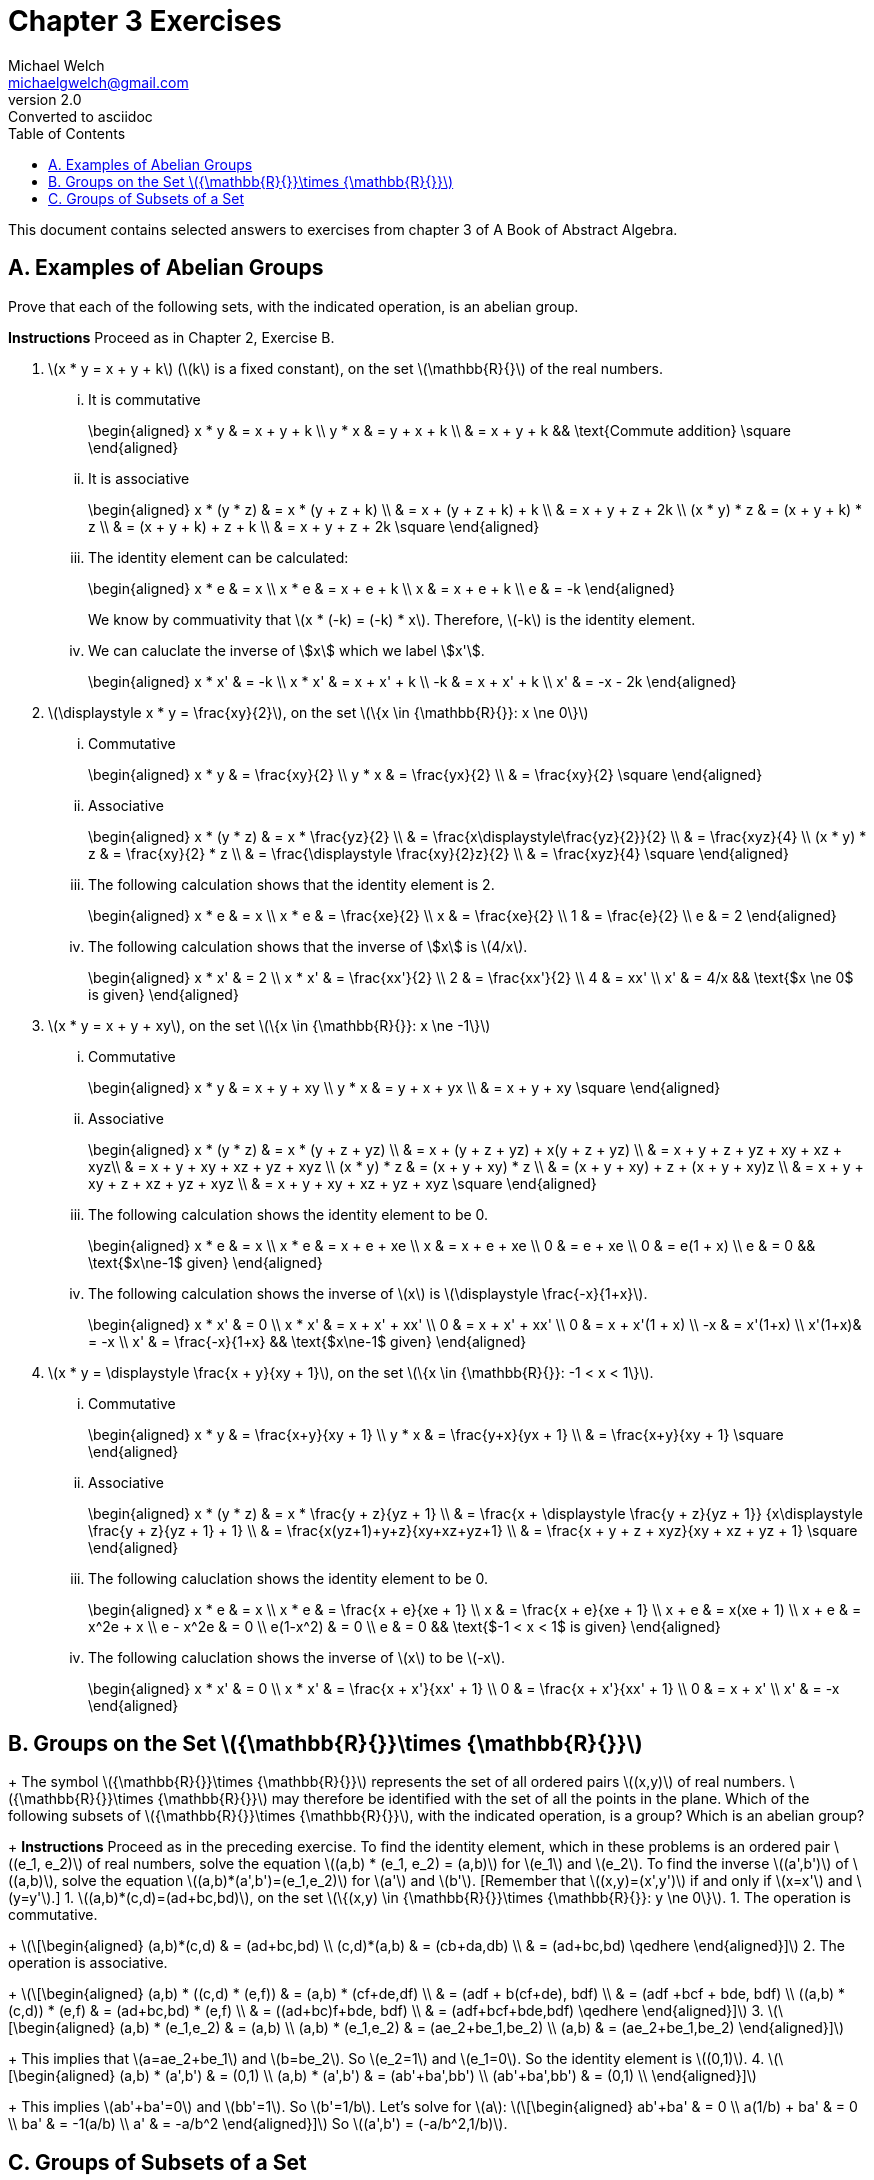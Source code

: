 = Chapter 3 Exercises
Michael Welch <michaelgwelch@gmail.com>
v2.0 : Converted to asciidoc
:toc: left
:stem:

This document contains selected answers to exercises from chapter 3 of A
Book of Abstract Algebra.

== A.  Examples of Abelian Groups

Prove that each of the following sets, with the indicated operation, is
an abelian group.

*Instructions* Proceed as in Chapter 2, Exercise B.

.  latexmath:[x * y = x + y + k] (latexmath:[k] is a fixed constant), on the set
latexmath:[\mathbb{R}{}] of the real numbers.
+
["lowerroman"]
.. It is commutative
+
++++
\begin{aligned}
           x * y & = x + y + k \\
           y * x & = y + x + k \\
             & = x + y + k && \text{Commute addition} \square
\end{aligned}
++++
+

.. It is associative
+
++++
\begin{aligned}
           x * (y * z) & = x * (y + z + k) \\
               & = x + (y + z + k) + k \\
               & = x + y + z + 2k \\
           (x * y) * z & = (x + y + k) * z \\
               & = (x + y + k) + z + k \\
               & = x + y + z + 2k \square
\end{aligned}
++++
+

..  The identity element can be calculated: 
+
++++
\begin{aligned}
        x * e & = x         \\
        x * e & = x + e + k \\
        x & = x + e + k \\
        e & = -k
\end{aligned}
++++
+
We know by commuativity that latexmath:[x * (-k) = (-k) * x].
Therefore, latexmath:[-k] is the identity element. 
+

..  We can caluclate the inverse of \$x\$ which we label \$x'\$. 
+
++++
\begin{aligned}
        x * x' & = -k          \\
        x * x' & = x + x' + k  \\
           -k  & = x + x' + k  \\
        x' & = -x - 2k
\end{aligned}
++++
+

.  latexmath:[\displaystyle x * y = \frac{xy}{2}], on the set
latexmath:[\{x \in {\mathbb{R}{}}: x \ne 0\}]
+

["lowerroman"]
..  Commutative 
+
++++
\begin{aligned}
          x * y & = \frac{xy}{2}         \\
          y * x & = \frac{yx}{2}         \\
            & = \frac{xy}{2} \square
\end{aligned}
++++
+

..  Associative
+
++++
\begin{aligned}
          x * (y * z) & = x * \frac{yz}{2}   \\
                  & = \frac{x\displaystyle\frac{yz}{2}}{2} \\
                  & = \frac{xyz}{4} \\
          (x * y) * z & = \frac{xy}{2} * z \\
                  & = \frac{\displaystyle \frac{xy}{2}z}{2} \\
                  & = \frac{xyz}{4} \square
\end{aligned}
++++
+
..  The following calculation shows that the identity element is 2.
+
++++
\begin{aligned}
           x * e & = x              \\
           x * e & = \frac{xe}{2}   \\
           x & = \frac{xe}{2}   \\
           1 & = \frac{e}{2}    \\
           e & = 2
\end{aligned}
++++
+

..  The following calculation shows that the inverse of \$x\$
is latexmath:[4/x].
+
++++
\begin{aligned}
           x * x' & = 2             \\
           x * x' & = \frac{xx'}{2} \\
           2  & = \frac{xx'}{2} \\
           4  & = xx'           \\
           x' & = 4/x    && \text{$x \ne 0$ is given}
\end{aligned}
++++
+

.  latexmath:[x * y = x + y + xy], on the set
latexmath:[\{x \in {\mathbb{R}{}}: x \ne -1\}]
+

["lowerroman"]
..  Commutative 
+
++++
\begin{aligned}
          x * y & = x + y + xy \\
          y * x & = y + x + yx \\
            & = x + y + xy \square
\end{aligned}
++++
+

..  Associative 
+
++++
\begin{aligned}
          x * (y * z) & = x * (y + z + yz) \\
                  & = x + (y + z + yz) + x(y + z + yz) \\
                  & = x + y + z + yz + xy + xz + xyz\\
                  & = x + y + xy + xz + yz + xyz \\
          (x * y) * z & = (x + y + xy) * z \\
                  & = (x + y + xy) + z + (x + y + xy)z \\
                  & = x + y + xy + z + xz + yz + xyz \\
                  & = x + y + xy + xz + yz + xyz \square
\end{aligned}
++++
+

..  The following calculation shows the identity element to be 0.
+
++++
\begin{aligned}
           x * e & = x           \\
           x * e & = x + e + xe  \\
           x & = x + e + xe  \\
           0 & =     e + xe  \\
           0 & =   e(1 + x)  \\
           e & = 0 && \text{$x\ne-1$ given}
\end{aligned}
++++
+

..  The following calculation shows the inverse of latexmath:[x] is
latexmath:[\displaystyle \frac{-x}{1+x}].
+
++++
\begin{aligned}
           x * x' & = 0            \\
           x * x' & = x + x' + xx' \\
            0 & = x + x' + xx' \\
            0 & = x + x'(1 + x) \\
           -x & = x'(1+x) \\
           x'(1+x)& = -x \\
           x' & = \frac{-x}{1+x} && \text{$x\ne-1$ given}
\end{aligned}
++++
+

.  latexmath:[x * y = \displaystyle \frac{x + y}{xy + 1}], on the set
latexmath:[\{x \in {\mathbb{R}{}}: -1 < x < 1\}].
+

["lowerroman"]
.. Commutative
+
++++
\begin{aligned}
          x * y & = \frac{x+y}{xy + 1} \\
          y * x & = \frac{y+x}{yx + 1} \\
            & = \frac{x+y}{xy + 1} \square
\end{aligned}
++++
+

.. Associative
+
++++
\begin{aligned}
          x * (y * z) & = x * \frac{y + z}{yz + 1} \\
                  & = \frac{x + \displaystyle \frac{y + z}{yz + 1}}
                  {x\displaystyle \frac{y + z}{yz + 1} + 1} \\
                  & = \frac{x(yz+1)+y+z}{xy+xz+yz+1} \\
                  & = \frac{x + y + z + xyz}{xy + xz + yz + 1}
                  \square
\end{aligned}
++++
+

..  The following caluclation shows the identity element to be 0.
+
++++
\begin{aligned}
           x * e & = x \\
           x * e & = \frac{x + e}{xe + 1} \\
           x & = \frac{x + e}{xe + 1} \\
           x + e & = x(xe + 1) \\
           x + e & = x^2e + x \\
           e - x^2e & = 0  \\
           e(1-x^2) & = 0    \\
           e & = 0  && \text{$-1 < x < 1$ is given}
\end{aligned}
++++
+

..  The following caluclation shows the inverse of latexmath:[x] to be
latexmath:[-x]. 
+
++++
\begin{aligned}
           x * x' & = 0                      \\
           x * x' & = \frac{x + x'}{xx' + 1} \\
           0  & = \frac{x + x'}{xx' + 1} \\
           0  & = x + x' \\
           x' & = -x
        \end{aligned}
++++


== B.  Groups on the Set latexmath:[${\mathbb{R}{}}\times {\mathbb{R}{}}$]
+
The symbol latexmath:[${\mathbb{R}{}}\times {\mathbb{R}{}}$] represents
the set of all ordered pairs latexmath:[$(x,y)$] of real numbers.
latexmath:[${\mathbb{R}{}}\times {\mathbb{R}{}}$] may therefore be
identified with the set of all the points in the plane. Which of the
following subsets of latexmath:[${\mathbb{R}{}}\times {\mathbb{R}{}}$],
with the indicated operation, is a group? Which is an abelian group?
+
*Instructions* Proceed as in the preceding exercise. To find the
identity element, which in these problems is an ordered pair
latexmath:[$(e_1, e_2)$] of real numbers, solve the equation
latexmath:[$(a,b) * (e_1, e_2) = (a,b)$] for latexmath:[$e_1$] and
latexmath:[$e_2$]. To find the inverse latexmath:[$(a',b')$] of
latexmath:[$(a,b)$], solve the equation
latexmath:[$(a,b)*(a',b')=(e_1,e_2)$] for latexmath:[$a'$] and
latexmath:[$b'$]. [Remember that latexmath:[$(x,y)=(x',y')$] if and only
if latexmath:[$x=x'$] and latexmath:[$y=y'$].]
1.  latexmath:[$(a,b)*(c,d)=(ad+bc,bd)$], on the set
latexmath:[$\{(x,y) \in {\mathbb{R}{}}\times {\mathbb{R}{}}: y \ne 0\}$].
1.  The operation is commutative.
+
latexmath:[\[\begin{aligned}
          (a,b)*(c,d) & = (ad+bc,bd) \\
          (c,d)*(a,b) & = (cb+da,db) \\
                  & = (ad+bc,bd) \qedhere
           \end{aligned}\]]
2.  The operation is associative.
+
latexmath:[\[\begin{aligned}
          (a,b) * ((c,d) * (e,f)) & = (a,b) * (cf+de,df)  \\
                      & = (adf + b(cf+de), bdf) \\
                      & = (adf +bcf + bde, bdf) \\
          ((a,b) * (c,d)) * (e,f) & = (ad+bc,bd) * (e,f)    \\
                      & = ((ad+bc)f+bde, bdf)   \\
                      & = (adf+bcf+bde,bdf) \qedhere
           \end{aligned}\]]
3.  latexmath:[\[\begin{aligned}
           (a,b) * (e_1,e_2) & = (a,b)            \\
           (a,b) * (e_1,e_2) & = (ae_2+be_1,be_2) \\
               (a,b)     & = (ae_2+be_1,be_2) 
        \end{aligned}\]]
+
This implies that latexmath:[$a=ae_2+be_1$] and latexmath:[$b=be_2$]. So
latexmath:[$e_2=1$] and latexmath:[$e_1=0$]. So the identity element is
latexmath:[$(0,1)$].
4.  latexmath:[\[\begin{aligned}
           (a,b) * (a',b') & = (0,1) \\
           (a,b) * (a',b') & = (ab'+ba',bb') \\
         (ab'+ba',bb') & = (0,1) \\
        \end{aligned}\]]
+
This implies latexmath:[$ab'+ba'=0$] and latexmath:[$bb'=1$]. So
latexmath:[$b'=1/b$]. Let’s solve for latexmath:[$a$]:
latexmath:[\[\begin{aligned}
           ab'+ba' & = 0         \\
           a(1/b) + ba' & = 0    \\
            ba' & = -1(a/b)  \\
            a' & = -a/b^2
        \end{aligned}\]] So latexmath:[$(a',b') = (-a/b^2,1/b)$].

== C.  Groups of Subsets of a Set

If latexmath:[$A$] and latexmath:[$B$] are any two sets, their
_symmetric difference_ is the set latexmath:[$A \ominus B$] defined as
follows (see figure [fig:symmdif]):

latexmath:[A \ominus B = (A-B) \cup (B-A)]

Note: latexmath:[$A - B$] represents the set obtained by removing from
latexmath:[$A$] all the elements which are in latexmath:[$B$].

.The shaded area is latexmath:[A \ominus B]
image:img/symdiff.pdf[The shaded area is latexmath:[$A \ominus B$],align="center"]

It is perfectly clear that latexmath:[$A \ominus B = B \ominus A$];
hence this operation is commutative. It is also associative, as the
accompanying pictorial representation suggests: Let the union of
latexmath:[$A$], latexmath:[$B$], and latexmath:[$C$] be divided into
seven regions as illustrated.
+
image:img/symdiff3.pdf[image]
+
latexmath:[\[\begin{gathered}
      A \ominus B \text{ consists of the regions 1, 4, 3, and 6.} \\
      B \ominus C \text{ consists of the regions 2, 3, 4, and 7.} \\
      A \ominus (B \ominus C) \text{ consists of the regions 1, 3, 5, and 7.}
      \\
      (A \ominus B) \ominus C \text{ consists of the regions 1, 3, 5, and 7.} 
   \end{gathered}\]]
+
Thus, latexmath:[$A \ominus (B \ominus C) = (A \ominus B) \ominus C$].
+
If latexmath:[$D$] is a set, then the _power set_ of latexmath:[$D$] is
the set latexmath:[$P_D$] of all the subsets of latexmath:[$D$]. That
is,
+
latexmath:[\[P_D = \{ A : A \subseteq D \}\]]
+
The operation latexmath:[$\ominus$] is to be regarded as an operation on
latexmath:[$P_D$].
1.  Prove that there is an identity element with respect to the
operation latexmath:[$\ominus$].
+
The identity element of latexmath:[$\ominus$] is
latexmath:[$\emptyset$]. latexmath:[\[\begin{aligned}
      A \ominus \emptyset & = (A - \emptyset) \cup (\emptyset - A) \\
                          & = A \cup \emptyset \\
              & = A
   \end{aligned}\]] By inspection, it’s obvious that
latexmath:[$\ominus$] is commutative. Therefore, latexmath:[$\emptyset$]
is the identity element.
2.  Prove every subset latexmath:[$A$] of latexmath:[$D$] has an inverse
with respect to latexmath:[$\ominus$], thus showing
latexmath:[$\langle P_D,\ominus \rangle$] is a group!
+
The inverse of latexmath:[$A$] is latexmath:[$A$].
latexmath:[\[\begin{aligned}
         A \ominus A & = (A - A) \cup (A - A) \\
                 & = \emptyset \cup \emptyset \\
             & = \emptyset
      \end{aligned}\]]
3.  Let latexmath:[$D$] be the three-element set
latexmath:[$D = \{a,b,c\}$]. List the elements of latexmath:[$P_D$].
(For example, one element is latexmath:[$\{a\}$], another is
latexmath:[$\{a,b\}$] and so on. Do not forget the empty set and the
whole set latexmath:[$D$].) Then write the operation table for
latexmath:[$\langle P_D,\ominus \rangle$].
+
latexmath:[\[P_D = \{ \emptyset, \{a\}, \{b\}, \{c\}, \{a,b\}, \{b,c\}, 
                  \{a,c\}, \{a,b,c\} \}\]]
+
....

   
....
D.  A Checkerboard Game
+
image:img/checker.pdf[image]
+
Our checkerboard has only four squares, numbered 1, 2, 3, and 4. There
is a single checker on the board, and it has four possible moves:
1.  Move vertically; that is, move from 1 to 3, or from 3 to 1, or from
2 to 4, or from 4 to 2.
2.  Move horizontally; that is, move from 1 to 2 or vice versa, or from
3 to 4 or vice versa.
3.  Move diagonally; that is, move from 2 to 3 or vice versa, or move
from 1 to 4 or vice versa.
4.  Stay put.
+
We may consider an operation on the set of these four moves, which
consists of performing moves successively. For example, if we move
horizontally and then vertically, we end up with the same result as if
we had moved diagonally:
+
latexmath:[\[\begin{gathered}
      H * V = D
   \end{gathered}\]]
+
If we perform two horizontal moves in succession, we end up where we
started: latexmath:[$H*H=I$]. And so on. If latexmath:[$G=\{V,D,H,I\}$],
and latexmath:[$*$] is the operation we have just described, write the
table of latexmath:[$G$].
+
[cols="^,^,^,^,^",options="header",]
|=======================================================================
|latexmath:[$*$] |latexmath:[$I$] |latexmath:[$V$] |latexmath:[$H$]
|latexmath:[$D$]
|latexmath:[$I$] |latexmath:[$I$] |latexmath:[$V$] |latexmath:[$H$]
|latexmath:[$D$]

|latexmath:[$V$] |latexmath:[$V$] |latexmath:[$I$] |latexmath:[$D$]
|latexmath:[$H$]

|latexmath:[$H$] |latexmath:[$H$] |latexmath:[$D$] |latexmath:[$I$]
|latexmath:[$V$]

|latexmath:[$D$] |latexmath:[$D$] |latexmath:[$H$] |latexmath:[$V$]
|latexmath:[$I$]
|=======================================================================
+
Granting associativity, explain why latexmath:[$\langle G,* \rangle$] is
a group.
+
_Explanation_ latexmath:[$\langle G,* \rangle$] is a group because it
has an identity element, latexmath:[$I$], and has an inverse for each
element. We can see that for every element latexmath:[$M \in G$],
latexmath:[$M * I = I * M = M$]. Also, for every element latexmath:[$M$]
we have an inverse latexmath:[$M^{-1} = M$].
E.  A Coin Game
+
image:img/coingame.pdf[image]
+
Imagine two coins on a table, at positions latexmath:[$A$] and
latexmath:[$B$]. In this game there are eight possible moves:
+
[cols=">,<,^,>,<",]
|=======================================================================
|latexmath:[$M_1$]: |Flip over the coin at latexmath:[$A$]. |`   `
|latexmath:[$M_5$]: |Flip coin at latexmath:[$A$]; then switch.

|latexmath:[$M_2$]: |Flip over the coin at latexmath:[$B$]. |`   `
|latexmath:[$M_6$]: |Flip coin at latexmath:[$B$]; then switch.

|latexmath:[$M_3$]: |Flip over both coins. |`   ` |latexmath:[$M_7$]:
|Flip both coins; then switch.

|latexmath:[$M_4$]: |Switch the coins. |`   ` |latexmath:[$I$]: |Do not
change anything.
|=======================================================================
+
We may consider an operation on the set
latexmath:[$\{I, M_1,\ldots,M_7\}$], which consists of performing any
two moves in succession. For example, if we switch coins, then flip over
the coin at latexmath:[$A$], this is the same as first flipping over the
coin at latexmath:[$B$] then switching:
+
latexmath:[\[M_4 * M_1 = M_2 * M_4 = M_6\]]
+
If latexmath:[$G = \{I,M_1,\ldots,M_7\}$] and latexmath:[$*$] is the
operation we have just described, write the table of
latexmath:[$\langle G,* \rangle$].
+
[cols="^,^,^,^,^,^,^,^,^",options="header",]
|=======================================================================
|latexmath:[$*$] |latexmath:[$I$] |latexmath:[$M_1$] |latexmath:[$M_2$]
|latexmath:[$M_3$] |latexmath:[$M_4$] |latexmath:[$M_5$]
|latexmath:[$M_6$] |latexmath:[$M_7$]
|latexmath:[$I$] |latexmath:[$I$] |latexmath:[$M_1$] |latexmath:[$M_2$]
|latexmath:[$M_3$] |latexmath:[$M_4$] |latexmath:[$M_5$]
|latexmath:[$M_6$] |latexmath:[$M_7$]

|latexmath:[$M_1$] |latexmath:[$M_1$] |latexmath:[$I$]
|latexmath:[$M_3$] |latexmath:[$M_2$] |latexmath:[$M_5$]
|latexmath:[$M_4$] |latexmath:[$M_7$] |latexmath:[$M_6$]

|latexmath:[$M_2$] |latexmath:[$M_2$] |latexmath:[$M_3$]
|latexmath:[$I$] |latexmath:[$M_1$] |latexmath:[$M_6$]
|latexmath:[$M_7$] |latexmath:[$M_4$] |latexmath:[$M_5$]

|latexmath:[$M_3$] |latexmath:[$M_3$] |latexmath:[$M_2$]
|latexmath:[$M_1$] |latexmath:[$I$] |latexmath:[$M_7$]
|latexmath:[$M_6$] |latexmath:[$M_5$] |latexmath:[$M_4$]

|latexmath:[$M_4$] |latexmath:[$M_4$] |latexmath:[$M_6$]
|latexmath:[$M_5$] |latexmath:[$M_7$] |latexmath:[$I$]
|latexmath:[$M_2$] |latexmath:[$M_1$] |latexmath:[$M_3$]

|latexmath:[$M_5$] |latexmath:[$M_5$] |latexmath:[$M_7$]
|latexmath:[$M_4$] |latexmath:[$M_6$] |latexmath:[$M_1$]
|latexmath:[$M_3$] |latexmath:[$I$] |latexmath:[$M_2$]

|latexmath:[$M_6$] |latexmath:[$M_6$] |latexmath:[$M_4$]
|latexmath:[$M_7$] |latexmath:[$M_5$] |latexmath:[$M_2$]
|latexmath:[$I$] |latexmath:[$M_3$] |latexmath:[$M_1$]

|latexmath:[$M_7$] |latexmath:[$M_7$] |latexmath:[$M_5$]
|latexmath:[$M_6$] |latexmath:[$M_4$] |latexmath:[$M_3$]
|latexmath:[$M_1$] |latexmath:[$M_2$] |latexmath:[$I$]
|=======================================================================
+
Granting associativity, explain why latexmath:[$\langle G,* \rangle$] is
a group. Is it commutative? If not, show why not.
+
Solution It is a group because latexmath:[$I$] is an identity element,
and we can see from the table that every element has an inverse.
However, the operation is not commutative. There are at least a dozen
counter-examples, here is but one:
latexmath:[$M_1*M_7=M_6\ne M_5=M7*M1$].
F.  Groups in Binary Codes The most basic way of transmitting
information is to code it into strings of 0s and 1s, such as 0010111,
1010011, etc. Such strings are called _binary words_, and the number of
0s and 1s in any binary word is called its _length_. All information may
be coded in this fashion.
+
When information is transmitted, it is sometimes received incorrectly.
One of the most important purposes of coding theory is to find ways of
_detecting errors_, and _correcting_ errors of transimission.
+
If a word latexmath:[$\mathbf{a}=a_1 a_2 \cdots a_n$] is sent, but a
word latexmath:[$\mathbf{b}=b_1 b_2 \cdots b_n$] is received (where the
latexmath:[$a_i$] and latexmath:[$b_i$] are 0s or 1s), then the _error
pattern_ is the word latexmath:[$\mathbf{e}=e_1 e_2 \cdots e_n$] where
latexmath:[\[\begin{gathered}
      e_i =
         \begin{cases}
        0, & \text{if $a_i = b_i$} \\
        1, & \text{if $1_i \ne b_i$}
     \end{cases}
   \end{gathered}\]]
+
With this motivation, we define an operation of _adding_ words, as
follows: If latexmath:[$\mathbf{a}$] and latexmath:[$\mathbf{b}$] are
both of length latexmath:[$l$], we add them according to the rules
latexmath:[\[\begin{aligned}
      0 + 0 &= 0   &   1 + 1 & = 0   &   0 + 1 & = 1   &   1 + 1 & = 0
   \end{aligned}\]]
+
If latexmath:[$\mathbf{a}$] and latexmath:[$\mathbf{b}$] are both of
length _n_, we add them by _adding corresponding digits_. That is (let
us introduce commas for convenience), latexmath:[\[\begin{gathered}
     (a_1,a_2,\ldots,a_n) + (b_1,b_2,\ldots,b_n) = (a_1+b_1, a_2+b_2,
     \ldots,a_n+b_n)
   \end{gathered}\]]
+
Thus, the sum of latexmath:[$\mathbf{a}$] and latexmath:[$\mathbf{b}$]
is the error pattern latexmath:[$\mathbf{e}$].
+
For example,
+
cc
+
[cols=">",]
|========
|0010110
|+0011010
|=0001100
|========
+
&
+
[cols=">",]
|=========
|10100111
|+11110111
|=01010000
|=========
+
The symbol latexmath:[$\mathbb{B}^n$] will designate the set of all the
binary words of length latexmath:[$n$]. We will prove that the operation
of word addition has the following properties on
latexmath:[$\mathbb{B}^n$]:
1.  It is commutative.
2.  It is associative.
3.  There is an identity element for word addition.
4.  Every word has an inverse under word addition.
+
First, we verify the commutative law for words of length 1:
latexmath:[\[\begin{gathered}
      0+1=1=1=1+1
   \end{gathered}\]]
+
*1* Show that latexmath:[$(a_1,a_2,\ldots,a_n) + (b_1,b_2,\ldots,b_n)
   = (b_1,b_2,\ldots,b_n) + (a_1,a_2,\ldots,a_n)$].
+
This is easy to show by using the commutativity property of words of
length 1. latexmath:[\[\begin{aligned}
              & {\mathrel{\phantom{=}}}(a_1,a_2,\ldots,a_n) + (b_1,b_2,\ldots,b_n) \\
          & = (a_1+b_1,a_2+b_2,\ldots,a_n+b_n) \\
          & = (b_1+a_1,b_2+a_2,\ldots,b_n+a_n) \\
          & = (b_1,b_2,\ldots,b_n) + (a_1,a_2,\ldots,a_n) \qedhere
      \end{aligned}\]]
+
*2* To verify the associative law, we first verify it for words of
length 1: latexmath:[\[\begin{gathered}
      1 + (1 + 1) = 1 + 0 = 1 = 0 + 1 = (1 + 1) + 1 \\
      1 + (1 + 0) = 1 + 1 = 0 = 0 + 0 = (1 + 1) + 0
   \end{gathered}\]]
+
Check the remaining six cases.
+
latexmath:[\[\begin{gathered}
     0 + (0 + 0) = 0 + 0 = 0 = 0 + 0 = (0 + 0) + 0 \\
     0 + (0 + 1) = 0 + 1 = 1 = 0 + 1 = (0 + 0) + 1 \\
     0 + (1 + 0) = 0 + 1 = 1 = 1 + 0 = (0 + 1) + 0 \\
     0 + (1 + 1) = 0 + 0 = 0 = 1 + 1 = (0 + 1) + 1 \\
         1 + (0 + 0) = 1 + 0 = 1 = 1 + 0 = (1 + 0) + 0 \\
     1 + (0 + 1) = 1 + 1 = 0 = 1 + 1 = (1 + 0) + 1 \qedhere
      \end{gathered}\]]
+
*3* Show that latexmath:[$(a_1,\ldots,a_n)+[(b_1,\ldots,b_n)+
   (c_1,\ldots,c_n)]=[(a_1,\ldots,a_n)+(b_1,\ldots,b_n)]+(c_1,\ldots,c_n)$].
+
latexmath:[\[\begin{aligned}
         & {\mathrel{\phantom{=}}}(a_1,\ldots,a_n)+[(b_1,\ldots,b_n)+(c_1,\ldots,c_n)] \\
     & = (a_1,\ldots,a_n)+[(b_1+c_1),\ldots,(b_n+c_n)] \\
     & = [a_1+(b_1+c_1),\ldots,a_n+(b_n+c_n)] \\
     & = [(a_1+b_1)+c_1,\ldots,(a_n+b_n)+c_n] \\
     & = [(a_1+b_1),\ldots,(a_n+b_n)]+(c_1,\ldots,c_n)\\
     & = [(a_1,\ldots,a_n)+(b_1,\ldots,b_n)]+(c_1,\ldots,c_n) \qedhere
      \end{aligned}\]]
+
*4* The identity element of latexmath:[$\mathbb{B}^n$], that is, the
identity element for adding words of length latexmath:[$n$], is:
latexmath:[${\ensuremath{\mathbf{z}}} = z_1 z_2 \cdots z_n$] where
latexmath:[$z_i = 0$].
+
*5* The inverse, with respect to word addition, of any word
latexmath:[$(a_1,\ldots,a_n)$] is: itself.
+
*6* Show that latexmath:[$a+b=a-b$] [where latexmath:[$a-b=a+(-b)$]].
(Well, unfortunately latexmath:[$(-b)$] is not defined. I will assume it
means latexmath:[$(-b_1,\ldots,-b_n)$] where latexmath:[$-0 = 0$] and
latexmath:[$-1 = -1$].
+
First we show it to be true for words of length 1.
latexmath:[\[\begin{gathered}
         0 + 0 = 0 = 0 + (-0) = 0 - 0 \\
     0 + 1 = 1 = 0 + (-1) = 0 - 1 \\
     1 + 0 = 1 = 1 + (-0) = 1 - 0 \\
     1 + 1 = 0 = 1 + (-1) = 1 - 1 
      \end{gathered}\]]
+
Now we will show for words of length latexmath:[$n$].
latexmath:[\[\begin{aligned}
         & {\mathrel{\phantom{=}}}(a_1,\ldots, a_n) + (b_1,\ldots,b_n) \\
     & = (a_1+b_1,\ldots,a_n+b_n) \\
     & = (a_1-b_1,\ldots,a_n-b_n) \\
     & = (a_1,\ldots,a_n) + (-b_1,\ldots,-b_n) \\
     & = (a_1,\ldots,a_n) - (b_1,\ldots,b_n) \qedhere
      \end{aligned}\]]
+
*7* If latexmath:[$a+b=c$], show that latexmath:[$a=b+c$].
+
The proof is shown in figure [fig:f7proof].
+
latexmath:[\[\begin{aligned}
         a + b & = c \\
     a + (b + b) & = c + b \\
     a + z & = c + b \\
     a & = b + c \qed
      \end{aligned}\]]
G.  Theory of Coding: Maximum Likelihood Decoding See text pp. 34,35 for
introductory material.
+
Let latexmath:[$C_1$] contain the codewords listed in
table [tab:c1codewords].
+
.The codewords for latexmath:[$C_1$] of section G.
[cols="^,^,^",options="header",]
|=======================================================================
|latexmath:[$\mathbf{c}$] |latexmath:[$c_1 + c_3$]
|latexmath:[$c_1 + c_2 + c_3$]
|00000 |0 |0

|00111 |1 |1

|01001 |0 |1

|01110 |1 |0

|10011 |1 |1

|10100 |0 |0

|11010 |1 |0

|11101 |0 |1
|=======================================================================
+
\1. Verify that every codeword latexmath:[$a_1 a_2 a_3 a_4 a_5$] in
latexmath:[$C_1$] satisifies the following two parity-check equations:
latexmath:[$a_4=a_1+a_3$]; latexmath:[$a_5=a_1+a_2+a_3$].
+
This can be verified by inspecting table [tab:c1codewords] where the
values for the equations are shown for each codeword along with the
codeword.
+
\2. Let latexmath:[$C_2$] be the following code in
latexmath:[$\mathbb{B}^6$]. The first three positions are the
information positions, and every codeword
latexmath:[$a_1 a_2 a_3 a_4 a_5 a_6$] satisifies the parity-check
equations latexmath:[$a_4 = a_2$], latexmath:[$a_5 = a_1 + a_2$] and
latexmath:[$a_6 = a_1 + a_2 + a_3$].
a.  List the codewords of latexmath:[$C_2$].
+
SolutionThe codewords are as follows:
+
[cols="<",]
|======
|000000
|001001
|010111
|011110
|100011
|101010
|110100
|111101
|======
b.  Find the minimum distance of the code latexmath:[$C_2$].
+
SolutionThe minimum distance is 2.
+
\3. Design a code in latexmath:[$\mathbb{B}^4$] where the first two
positions are information positions. Give the parity-check equations,
list the codewords, and find the minimum distance.
+
SolutionMy code uses the equations latexmath:[$a_3=a_2$] and
latexmath:[$a_4 = a_1 + a_2$]. The code words are listed below. The
minimum distance is 2.
+
[cols="<",]
|====
|0000
|0111
|1001
|1110
|====
+
If latexmath:[$\mathbf{a}$] and latexmath:[$\mathbf{b}$] are any two
words, let
latexmath:[$d({\ensuremath{\mathbf{a}}},{\ensuremath{\mathbf{b}}})$]
denote the distance between latexmath:[$\mathbf{a}$] and
latexmath:[$\mathbf{b}$]. To _decode_ a received word
latexmath:[$\mathbf{x}$] (which may contain errors of transmission)
means to find the codeword closes to latexmath:[$\mathbf{x}$], that is,
the codeword latexmath:[$\mathbf{a}$] such that
latexmath:[$d({\ensuremath{\mathbf{a}}},{\ensuremath{\mathbf{x}}})$] is
a minimum. This is called _maximum-likelihood decoding_.
+
....
....
+
\4. Decode the following words in latexmath:[$C_1$]: 11111, 00101,
11000, 10011, 10001, and 10111.
+
SolutionThe decoded words are 11101, 00111, 11010, 10011, 10011, and
(10011 or 00111).
+
You may have noticed that the last two words in part 4 had ambigous
decodings [welch: I can’t find a second decoding for the second to last
codeword in part 4]: for example, 10111 may be decoded as either 10011
or 00111. This situation is clearly unsatisfactory. We shall see next
what conditions will ensure that every word can be decoded into only
_one_ possible codeword.
+
In the remaining exercises, let latexmath:[$C$] be a code in
latexmath:[$\mathbb{B}^n$], let latexmath:[$m$] denote the minimum
distance in latexmath:[$C$], and let latexmath:[$\mathbf{a}$] and
latexmath:[$\mathbf{b}$] denote codewords in latexmath:[$C$].
+
\5. Prove that it is possible to detect up to latexmath:[$m-1$] errors.
(That is, if there are errors of transmission in latexmath:[$m-1$] or
fewer positions of a codeword, it can always be determined that the
received word is incorrect.)
+
Let latexmath:[$w$] be the sent word and latexmath:[$w'$] be the
received word. Let latexmath:[$n$] be the number of errors in
latexmath:[$w'$] such that latexmath:[$0 < n <= m - 1$]. Assume that
latexmath:[$w'$] is not determined to be incorrect. This means that it
was accepted as a codeword. However, the distance between
latexmath:[$w$] and latexmath:[$w'$] is latexmath:[$n$] and
latexmath:[$n < m$]. Therefore, the minimum distance of latexmath:[$C$]
is latexmath:[$n$]. But this contradicts the definition of our code that
states that latexmath:[$m$] is the minimum distance. Therefore, our
assumption is proved incorect, and the word latexmath:[$w'$] will be
detected to have errors.
+
\6. By the _sphere of radius_ latexmath:[$k$] about a codeword
latexmath:[$\mathbf{a}$] we mean the set of all words in
latexmath:[$\mathbb{B}^n$] whose distance from latexmath:[$\mathbf{a}$]
is no greater than latexmath:[$k$]. This set is denoted by
latexmath:[$S_k(\mathbf{a})$]; hence
+
latexmath:[\[S_k(\mathbf{a}) = \{\mathbf{x} : d(\mathbf{a},\mathbf{x}) \le k \}\]]
+
If latexmath:[$t=\frac{1}{2}(m-1)$], prove that any two spheres of
radius latexmath:[$t$], say latexmath:[$S_t(\mathbf{a})$] and
latexmath:[$S_t(\mathbf{b})$], have no elements in common. [Hint: Assume
there is a word latexmath:[$\mathbf{x}$] such that
latexmath:[$\mathbf{x} \in S_t(\mathbf{a})$] and
latexmath:[$\mathbf{x}\in S_t(
      \mathbf{b})$]. Using the definitions of latexmath:[$t$] and
latexmath:[$m$], show that this is impossible.]
+
Assume there is a word latexmath:[$\mathbf{x}$] such that
latexmath:[$\mathbf{x} \in
         S_t(\mathbf{a})$] and
latexmath:[$\mathbf{x}\in S_t( \mathbf{b})$]. This means that we need to
flip at most latexmath:[$\frac{1}{2}(m-1)$] bits to transform
latexmath:[$\mathbf{a}$] into latexmath:[$\mathbf{x}$], and at most
latexmath:[$\frac{1}{2}(m-1)$] bits to tranform latexmath:[$\mathbf{x}$]
into latexmath:[$\mathbf{b}$]. This implies that we need to flip at most
latexmath:[$\frac{1}{2}(m-1) \times 2 = (m-1)$] bits to transform
latexmath:[$\mathbf{a}$] into latexmath:[$\mathbf{b}$]. However, we know
that the minimum distance between any two codewords is latexmath:[$m$].
Therefore, our assumption that latexmath:[$\mathbf{x}$] exists is false
and there is no common element between latexmath:[$S_t(\mathbf{a})$] and
latexmath:[$S_t(\mathbf{b})$].
+
\7. Deduce from part 6 that if there are latexmath:[$t$] or fewer errors
of transmission in a codeword, the received word will be decoded
correctly.
+
By design we have a sphere of radius latexmath:[$t$] around every
codeword. We know from part 6 that no two spheres have elements in
common. If there are latexmath:[$t$] or fewer errors in a transmission,
then the received word will be in the sphere surrounding the sent word
and no other sphere. Therefore, we can correctly decode the received
word to be the codeword in the sphere.
+
\8. Let latexmath:[$C_2$] be the code described in part 2. Using the
results of parts 5 and 7, explain why two errors in any codeword can
always be detected, and why one error in any codeword can always be
corrected.
+
SolutionI claim that the author is incorrect in his claims. It is
readily apparent that the minimum distance of latexmath:[$C_2$] is 2.
This can be seen by looking at the first two elements 000000 and 001001.
Since two errors in transmission can change 000000 into 001001, the
claim that 2 errors can always be detected is false. Likewise, one error
in transmission can transform 000000 into 001000. This error can be
detected but it cannot be corrected. Therefore, both claims are false.
+
Now, let’s assume for the sake of this exercise that the minimum
distance of latexmath:[$C_2$] is 3. Then the author’s claims follow
directly from parts 5-7. If there are 2 errors or less they will always
be detected because by part 5 it’s impossible for the received word to
be a codeword. If there is 1 error or less then the received word will
fall within a sphere of radius of latexmath:[$t=1/2(3-1)=1$] and
therefore be readily correctable (by parts 6 and 7).
